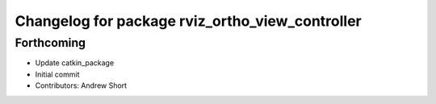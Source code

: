 ^^^^^^^^^^^^^^^^^^^^^^^^^^^^^^^^^^^^^^^^^^^^^^^^
Changelog for package rviz_ortho_view_controller
^^^^^^^^^^^^^^^^^^^^^^^^^^^^^^^^^^^^^^^^^^^^^^^^

Forthcoming
-----------
* Update catkin_package
* Initial commit
* Contributors: Andrew Short
